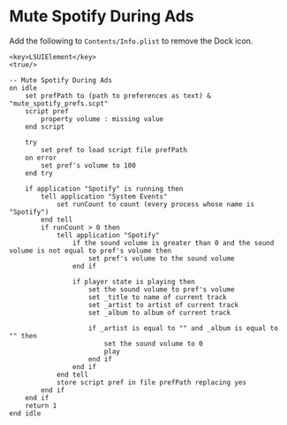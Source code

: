 * Mute Spotify During Ads

Add the following to =Contents/Info.plist= to remove the Dock icon.
#+BEGIN_SRC text
<key>LSUIElement</key>
<true/>
#+END_SRC

#+BEGIN_SRC text
-- Mute Spotify During Ads
on idle
	set prefPath to (path to preferences as text) & "mute_spotify_prefs.scpt"
	script pref
		property volume : missing value
	end script
	
	try
		set pref to load script file prefPath
	on error
		set pref's volume to 100
	end try
	
	if application "Spotify" is running then
		tell application "System Events"
			set runCount to count (every process whose name is "Spotify")
		end tell
		if runCount > 0 then
			tell application "Spotify"
				if the sound volume is greater than 0 and the sound volume is not equal to pref's volume then
					set pref's volume to the sound volume
				end if
				
				if player state is playing then
					set the sound volume to pref's volume
					set _title to name of current track
					set _artist to artist of current track
					set _album to album of current track
					
					if _artist is equal to "" and _album is equal to "" then
						set the sound volume to 0
						play
					end if
				end if
			end tell
			store script pref in file prefPath replacing yes
		end if
	end if
	return 1
end idle
#+END_SRC
